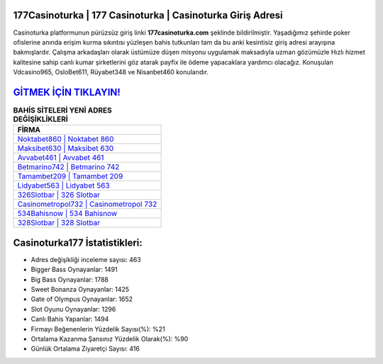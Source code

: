 ﻿177Casinoturka | 177 Casinoturka | Casinoturka Giriş Adresi
===================================

.. image:: images/casinoturka-giris.jpg
   :width: 600
   
Casinoturka platformunun pürüzsüz giriş linki **177casinoturka.com** şeklinde bildirilmiştir. Yaşadığımız şehirde poker ofislerine anında erişim kurma sıkıntısı yüzleşen bahis tutkunları tam da bu anki kesintisiz giriş adresi arayışına bakmışlardır. Çalışma arkadaşları olarak üstümüze düşen misyonu uygulamak maksadıyla uzman gözümüzle Hızlı hizmet kalitesine sahip canlı kumar şirketlerini göz atarak payfix ile ödeme yapacaklara yardımcı olacağız. Konuşulan Vdcasino965, OsloBet611, Rüyabet348 ve Nisanbet460 konularıdır.

`GİTMEK İÇİN TIKLAYIN! <https://cutt.ly/QwVVg2Vk>`_
==============

.. list-table:: **BAHİS SİTELERİ YENİ ADRES DEĞİŞİKLİKLERİ**
   :widths: 100
   :header-rows: 1

   * - FİRMA
   * - `Noktabet860 | Noktabet 860 <noktabet860-noktabet-860-noktabet-giris-adresi.html>`_
   * - `Maksibet630 | Maksibet 630 <maksibet630-maksibet-630-maksibet-giris-adresi.html>`_
   * - `Avvabet461 | Avvabet 461 <avvabet461-avvabet-461-avvabet-giris-adresi.html>`_	 
   * - `Betmarino742 | Betmarino 742 <betmarino742-betmarino-742-betmarino-giris-adresi.html>`_	 
   * - `Tamambet209 | Tamambet 209 <tamambet209-tamambet-209-tamambet-giris-adresi.html>`_ 
   * - `Lidyabet563 | Lidyabet 563 <lidyabet563-lidyabet-563-lidyabet-giris-adresi.html>`_
   * - `326Slotbar | 326 Slotbar <326slotbar-326-slotbar-slotbar-giris-adresi.html>`_	 
   * - `Casinometropol732 | Casinometropol 732 <casinometropol732-casinometropol-732-casinometropol-giris-adresi.html>`_
   * - `534Bahisnow | 534 Bahisnow <534bahisnow-534-bahisnow-bahisnow-giris-adresi.html>`_
   * - `328Slotbar | 328 Slotbar <328slotbar-328-slotbar-slotbar-giris-adresi.html>`_
	 
Casinoturka177 İstatistikleri:
===================================	 
* Adres değişikliği inceleme sayısı: 463
* Bigger Bass Oynayanlar: 1491
* Big Bass Oynayanlar: 1788
* Sweet Bonanza Oynayanlar: 1425
* Gate of Olympus Oynayanlar: 1652
* Slot Oyunu Oynayanlar: 1296
* Canlı Bahis Yapanlar: 1494
* Firmayı Beğenenlerin Yüzdelik Sayısı(%): %21
* Ortalama Kazanma Şansınız Yüzdelik Olarak(%): %90
* Günlük Ortalama Ziyaretçi Sayısı: 416
